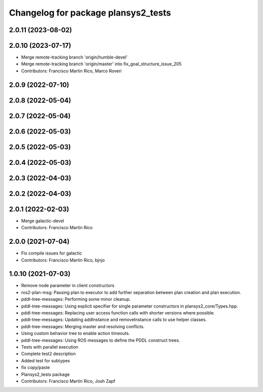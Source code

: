 ^^^^^^^^^^^^^^^^^^^^^^^^^^^^^^^^^^^^
Changelog for package plansys2_tests
^^^^^^^^^^^^^^^^^^^^^^^^^^^^^^^^^^^^

2.0.11 (2023-08-02)
-------------------

2.0.10 (2023-07-17)
-------------------
* Merge remote-tracking branch 'origin/humble-devel'
* Merge remote-tracking branch 'origin/master' into fix_goal_structure_issue_205
* Contributors: Francisco Martín Rico, Marco Roveri

2.0.9 (2022-07-10)
------------------

2.0.8 (2022-05-04)
------------------

2.0.7 (2022-05-04)
------------------

2.0.6 (2022-05-03)
------------------

2.0.5 (2022-05-03)
------------------

2.0.4 (2022-05-03)
------------------

2.0.3 (2022-04-03)
------------------

2.0.2 (2022-04-03)
------------------

2.0.1 (2022-02-03)
------------------
* Merge galactic-devel
* Contributors: Francisco Martín Rico

2.0.0 (2021-07-04)
------------------
* Fix compile issues for galactic
* Contributors: Francisco Martín Rico, bjnjo

1.0.10 (2021-07-03)
-------------------
* Remove node parameter in client constructors
* ros2-plan-msg: Passing plan to executor to add further separation between plan creation and plan execution.
* pddl-tree-messages: Performing some minor cleanup.
* pddl-tree-messages: Using explicit specifier for single parameter constructors in plansys2_core/Types.hpp.
* pddl-tree-messages: Replacing user access function calls with shorter versions where possible.
* pddl-tree-messages: Updating addInstance and removeInstance calls to use helper classes.
* pddl-tree-messages: Merging master and resolving conflicts.
* Using custom behavior tree to enable action timeouts.
* pddl-tree-messages: Using ROS messages to define the PDDL construct trees.
* Tests with parallel execution
* Complete test2 description
* Added test for subtypes
* fix copy/paste
* Plansys2_tests package
* Contributors: Francisco Martín Rico, Josh Zapf
